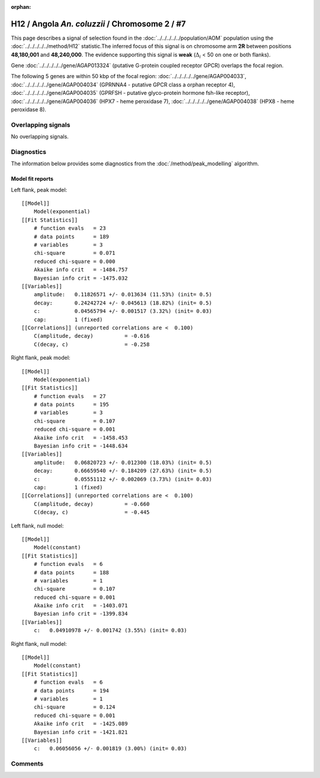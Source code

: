 :orphan:

H12 / Angola *An. coluzzii* / Chromosome 2 / #7
================================================================================



This page describes a signal of selection found in the
:doc:`../../../../../population/AOM` population using the
:doc:`../../../../../method/H12` statistic.The inferred focus of this signal is on chromosome arm
**2R** between positions **48,180,001** and
**48,240,000**.
The evidence supporting this signal is
**weak** (:math:`\Delta_{i}` < 50 on one or both flanks).

.. raw:: html
    :file: peak_location.html

.. raw:: html

    <div class='bokeh-figure figure'><p class='caption'>
    <strong>Signal location</strong>. Blue markers
    show the values of the selection statistic.
    The dashed black line shows the fitted peak model. The shaded red area
    shows the focus of the selection signal. The shaded blue area shows
    the genomic region in linkage with the selection event. Use the
    mouse wheel or the controls at the right of the plot to zoom in, and hover
    over genes to see gene names and descriptions.
    </p></div>



Gene :doc:`../../../../../gene/AGAP013324` (putative G-protein coupled receptor GPCR) overlaps the focal region.





The following 5 genes are within 50 kbp of the focal
region: :doc:`../../../../../gene/AGAP004033`,  :doc:`../../../../../gene/AGAP004034` (GPRNNA4 - putative GPCR class a orphan receptor 4),  :doc:`../../../../../gene/AGAP004035` (GPRFSH - putative glyco-protein hormone fsh-like receptor),  :doc:`../../../../../gene/AGAP004036` (HPX7 - heme peroxidase 7),  :doc:`../../../../../gene/AGAP004038` (HPX8 - heme peroxidase 8).


Overlapping signals
-------------------


No overlapping signals.


Diagnostics
-----------

The information below provides some diagnostics from the
:doc:`/method/peak_modelling` algorithm.

.. raw:: html

    <div class="figure">
    <img src="../../../../../_static/data/signal/H12/AOM/2/7/peak_context.png"/>
    <p class="caption"><strong>Selection signal in context</strong>. @@TODO</p>
    </div>

.. raw:: html

    <div class="figure">
    <img src="../../../../../_static/data/signal/H12/AOM/2/7/peak_targetting.png"/>
    <p class="caption"><strong>Peak targetting</strong>. @@TODO</p>
    </div>

.. raw:: html

    <div class="figure">
    <img src="../../../../../_static/data/signal/H12/AOM/2/7/peak_fit.png"/>
    <p class="caption"><strong>Peak fitting diagnostics</strong>. @@TODO</p>
    </div>

Model fit reports
~~~~~~~~~~~~~~~~~

Left flank, peak model::

    [[Model]]
        Model(exponential)
    [[Fit Statistics]]
        # function evals   = 23
        # data points      = 189
        # variables        = 3
        chi-square         = 0.071
        reduced chi-square = 0.000
        Akaike info crit   = -1484.757
        Bayesian info crit = -1475.032
    [[Variables]]
        amplitude:   0.11826571 +/- 0.013634 (11.53%) (init= 0.5)
        decay:       0.24242724 +/- 0.045613 (18.82%) (init= 0.5)
        c:           0.04565794 +/- 0.001517 (3.32%) (init= 0.03)
        cap:         1 (fixed)
    [[Correlations]] (unreported correlations are <  0.100)
        C(amplitude, decay)          = -0.616 
        C(decay, c)                  = -0.258 


Right flank, peak model::

    [[Model]]
        Model(exponential)
    [[Fit Statistics]]
        # function evals   = 27
        # data points      = 195
        # variables        = 3
        chi-square         = 0.107
        reduced chi-square = 0.001
        Akaike info crit   = -1458.453
        Bayesian info crit = -1448.634
    [[Variables]]
        amplitude:   0.06820723 +/- 0.012300 (18.03%) (init= 0.5)
        decay:       0.66659540 +/- 0.184209 (27.63%) (init= 0.5)
        c:           0.05551112 +/- 0.002069 (3.73%) (init= 0.03)
        cap:         1 (fixed)
    [[Correlations]] (unreported correlations are <  0.100)
        C(amplitude, decay)          = -0.660 
        C(decay, c)                  = -0.445 


Left flank, null model::

    [[Model]]
        Model(constant)
    [[Fit Statistics]]
        # function evals   = 6
        # data points      = 188
        # variables        = 1
        chi-square         = 0.107
        reduced chi-square = 0.001
        Akaike info crit   = -1403.071
        Bayesian info crit = -1399.834
    [[Variables]]
        c:   0.04910978 +/- 0.001742 (3.55%) (init= 0.03)


Right flank, null model::

    [[Model]]
        Model(constant)
    [[Fit Statistics]]
        # function evals   = 6
        # data points      = 194
        # variables        = 1
        chi-square         = 0.124
        reduced chi-square = 0.001
        Akaike info crit   = -1425.089
        Bayesian info crit = -1421.821
    [[Variables]]
        c:   0.06056056 +/- 0.001819 (3.00%) (init= 0.03)


Comments
--------

.. raw:: html

    <div id="disqus_thread"></div>
    <script>
    (function() { // DON'T EDIT BELOW THIS LINE
    var d = document, s = d.createElement('script');
    s.src = 'https://agam-selection-atlas.disqus.com/embed.js';
    s.setAttribute('data-timestamp', +new Date());
    (d.head || d.body).appendChild(s);
    })();
    </script>
    <noscript>Please enable JavaScript to view the <a href="https://disqus.com/?ref_noscript">comments powered by Disqus.</a></noscript>
